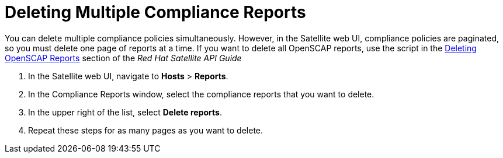 [id='deleting-multiple-compliance-reports{context}']
= Deleting Multiple Compliance Reports

You can delete multiple compliance policies simultaneously. However, in the Satellite web UI, compliance policies are paginated, so you must delete one page of reports at a time. If you want to delete all OpenSCAP reports, use the script in the https://access.redhat.com/documentation/en-us/red_hat_satellite/{ProductVersion}/html/api_guide/chap-red_hat_satellite-api_guide-using_the_red_hat_satellite_api#sect-API_Guide-Deleting-OpenSCAP-Reports[Deleting OpenSCAP Reports] section of the _Red{nbsp}Hat Satellite API Guide_

. In the Satellite web UI, navigate to *Hosts* > *Reports*.
. In the Compliance Reports window, select the compliance reports that you want to delete.
. In the upper right of the list, select *Delete reports*.
. Repeat these steps for as many pages as you want to delete.

